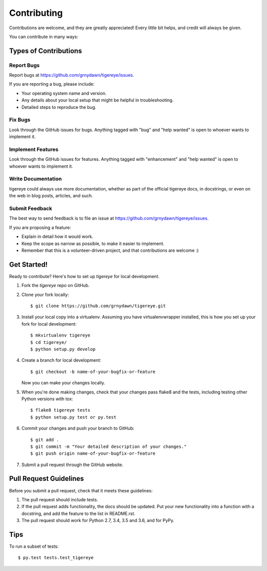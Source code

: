 .. highlight:: shell

============
Contributing
============

Contributions are welcome, and they are greatly appreciated! Every little bit
helps, and credit will always be given.

You can contribute in many ways:

Types of Contributions
----------------------

Report Bugs
~~~~~~~~~~~

Report bugs at https://github.com/grnydawn/tigereye/issues.

If you are reporting a bug, please include:

* Your operating system name and version.
* Any details about your local setup that might be helpful in troubleshooting.
* Detailed steps to reproduce the bug.

Fix Bugs
~~~~~~~~

Look through the GitHub issues for bugs. Anything tagged with "bug" and "help
wanted" is open to whoever wants to implement it.

Implement Features
~~~~~~~~~~~~~~~~~~

Look through the GitHub issues for features. Anything tagged with "enhancement"
and "help wanted" is open to whoever wants to implement it.

Write Documentation
~~~~~~~~~~~~~~~~~~~

tigereye could always use more documentation, whether as part of the
official tigereye docs, in docstrings, or even on the web in blog posts,
articles, and such.

Submit Feedback
~~~~~~~~~~~~~~~

The best way to send feedback is to file an issue at https://github.com/grnydawn/tigereye/issues.

If you are proposing a feature:

* Explain in detail how it would work.
* Keep the scope as narrow as possible, to make it easier to implement.
* Remember that this is a volunteer-driven project, and that contributions
  are welcome :)

Get Started!
------------

Ready to contribute? Here's how to set up `tigereye` for local development.

1. Fork the `tigereye` repo on GitHub.
2. Clone your fork locally::

    $ git clone https://github.com/grnydawn/tigereye.git

3. Install your local copy into a virtualenv. Assuming you have virtualenvwrapper installed, this is how you set up your fork for local development::

    $ mkvirtualenv tigereye
    $ cd tigereye/
    $ python setup.py develop

4. Create a branch for local development::

    $ git checkout -b name-of-your-bugfix-or-feature

   Now you can make your changes locally.

5. When you're done making changes, check that your changes pass flake8 and the
   tests, including testing other Python versions with tox::

    $ flake8 tigereye tests
    $ python setup.py test or py.test


..    $ tox


   To get flake8 and tox, just pip install them into your virtualenv.

6. Commit your changes and push your branch to GitHub::

    $ git add .
    $ git commit -m "Your detailed description of your changes."
    $ git push origin name-of-your-bugfix-or-feature

7. Submit a pull request through the GitHub website.

Pull Request Guidelines
-----------------------

Before you submit a pull request, check that it meets these guidelines:

1. The pull request should include tests.
2. If the pull request adds functionality, the docs should be updated. Put
   your new functionality into a function with a docstring, and add the
   feature to the list in README.rst.
3. The pull request should work for Python 2.7, 3.4, 3.5 and 3.6, and for PyPy.


..   Check https://travis-ci.org/grnydawn/tigereye/pull_requests
     and make sure that the tests pass for all supported Python versions.

Tips
----

To run a subset of tests::

$ py.test tests.test_tigereye

..  Deploying
    ---------

    A reminder for the maintainers on how to deploy.
    Make sure all your changes are committed (including an entry in HISTORY.rst).
    Then run::

    $ bumpversion patch # possible: major / minor / patch
    $ git push
    $ git push --tags

    .. Travis will then deploy to PyPI if tests pass.
